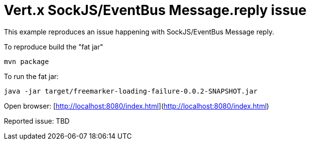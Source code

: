 = Vert.x SockJS/EventBus Message.reply issue

This example reproduces an issue happening with SockJS/EventBus Message reply.

To reproduce build the "fat jar"

    mvn package

To run the fat jar:

    java -jar target/freemarker-loading-failure-0.0.2-SNAPSHOT.jar

Open browser: [http://localhost:8080/index.html](http://localhost:8080/index.html)

Reported issue: TBD
